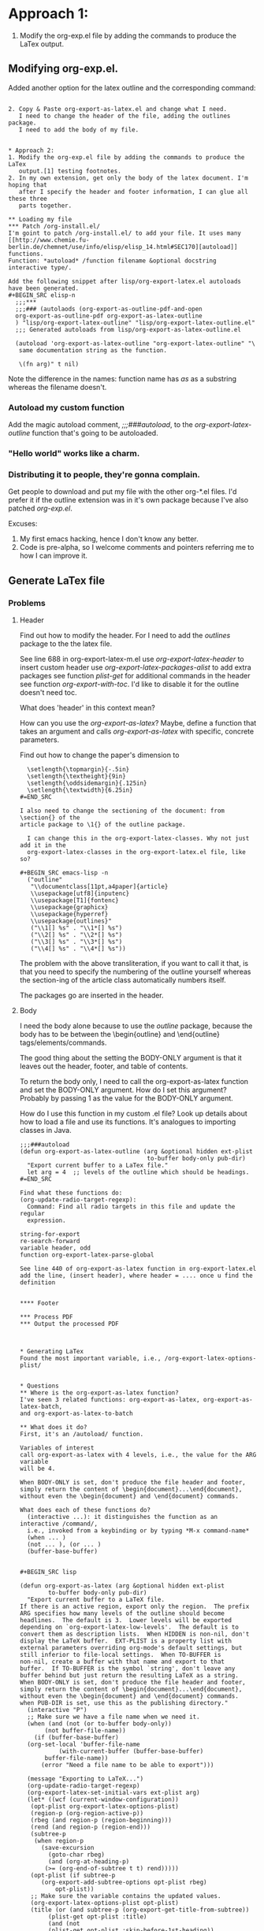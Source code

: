 #+TITLE My approach

* Approach 1:
1. Modify the org-exp.el file by adding the commands to produce the LaTex
   output.

** Modifying org-exp.el.
Added another option for the latex outline and the corresponding command:
#+BEGIN_SRC emacs-lisp -n (?o org-export-as-latex-outline t) #+END_SRC

2. Copy & Paste org-export-as-latex.el and change what I need.
   I need to change the header of the file, adding the outlines package.
   I need to add the body of my file.


* Approach 2:
1. Modify the org-exp.el file by adding the commands to produce the LaTex
   output.[1] testing footnotes.
2. In my own extension, get only the body of the latex document. I'm hoping that
   after I specify the header and footer information, I can glue all these three
   parts together.

** Loading my file
*** Patch /org-install.el/
I'm goint to patch /org-install.el/ to add your file. It uses many [[http://www.chemie.fu-berlin.de/chemnet/use/info/elisp/elisp_14.html#SEC170][autoload]]
functions.
Function: *autoload* /function filename &optional docstring interactive type/.

Add the following snippet after lisp/org-export-latex.el autoloads
have been generated.
#+BEGIN_SRC elisp-n
  ;;;***
  ;;;### (autolaods (org-export-as-outline-pdf-and-open
  org-export-as-outline-pdf org-export-as-latex-outline
  ) "lisp/org-export-latex-outline" "lisp/org-export-latex-outline.el"
  ;;; Generated autoloads from lisp/org-export-as-latex-outline.el

  (autoload 'org-export-as-latex-outline "org-export-latex-outline" "\
   same documentation string as the function.

   \(fn arg)" t nil)
#+END_SRC

Note the difference in the names: function name has /as/ as a substring whereas
the filename doesn't.

*** Autoload my custom function
Add the magic autoload comment, /;;;###autoload/, to the
/org-export-latex-outline/ function that's going to be autoloaded.

*** "Hello world" works like a charm.

*** Distributing it to people, they're gonna complain.
Get people to download and put my file with the other org-*.el files.
I'd prefer it if the outline extension was in it's own package because I've also
patched /org-exp.el/.

Excuses:
  1. My first emacs hacking, hence I don't know any better.
  2. Code is pre-alpha, so I welcome comments and pointers referring me to how I
     can improve it.

** Generate LaTex file
*** Problems
**** Header
Find out how to modify the header. For I need to add the /outlines/ package to
the the latex file.

See line 688 in org-export-latex-m.el
  use /org-export-latex-header/ to insert custom header
  use /org-export-latex-packages-alist/ to add extra packages
  see function /plist-get/ for additional commands in the header
  see function /org-export-with-toc/. I'd like to disable it for the outline
    doesn't need toc.

What does 'header' in this context mean?

How can you use the /org-export-as-latex/? Maybe, define a function that takes
an argument and calls /org-export-as-latex/ with specific, concrete parameters.

Find out how to change the paper's dimension to
#+BEGIN_SRC latex-n
  \setlength{\topmargin}{-.5in}
  \setlength{\textheight}{9in}
  \setlength{\oddsidemargin}{.125in}
  \setlength{\textwidth}{6.25in}
#=END_SRC

I also need to change the sectioning of the document: from \section{} of the
article package to \1{} of the outline package.

  I can change this in the org-export-latex-classes. Why not just add it in the
  org-export-latex-classes in the org-export-latex.el file, like so?

#+BEGIN_SRC emacs-lisp -n
  ("outline"
   "\\documentclass[11pt,a4paper]{article}
   \\usepackage[utf8]{inputenc}
   \\usepackage[T1]{fontenc}
   \\usepackage{graphicx}
   \\usepackage{hyperref}
   \\usepackage{outlines}"
   ("\\1[] %s" . "\\1*[] %s")
   ("\\2[] %s" . "\\2*[] %s")
   ("\\3[] %s" . "\\3*[] %s")
   ("\\4[] %s" . "\\4*[] %s"))
#+END_SRC

The problem with the above transliteration, if you want to call it that, is that
you need to specify the numbering of the outline yourself whereas the
section-ing of the article class automatically numbers itself.

The packages go are inserted in the header.

**** Body
I need the body alone because to use the /outline/ package, because the body has
to be between the \begin{outline} and \end{outline} tags/elements/commands.

The good thing about the setting the BODY-ONLY argument is that it leaves out
the header, footer, and table of contents.

To return the body only, I need to call the org-export-as-latex function and set
the BODY-ONLY argument.
How do I set this argument? Probably by passing 1 as the value for the BODY-ONLY
argument.

How do I use this function in my custom .el file?
  Look up details about how to load a file and use its functions. It's analogues
  to importing classes in Java.

#+BEGIN_SRC elisp-n
;;;###autoload
(defun org-export-as-latex-outline (arg &optional hidden ext-plist
                                    to-buffer body-only pub-dir)
  "Export current buffer to a LaTex file."
  let arg = 4  ;; levels of the outline which should be headings.
#=END_SRC

Find what these functions do:
(org-update-radio-target-regexp):
  Command: Find all radio targets in this file and update the regular
  expression.

string-for-export
re-search-forward
variable header, odd
function org-export-latex-parse-global

See line 440 of org-export-as-latex function in org-export-latex.el
add the line, (insert header), where header = .... once u find the definition


**** Footer

*** Process PDF
*** Output the processed PDF



* Generating LaTex
Found the most important variable, i.e., /org-export-latex-options-plist/


* Questions
** Where is the org-export-as-latex function?
I've seen 3 related functions: org-export-as-latex, org-export-as-latex-batch,
and org-export-as-latex-to-batch

** What does it do?
First, it's an /autoload/ function.

Variables of interest
call org-export-as-latex with 4 levels, i.e., the value for the ARG variable
will be 4.

When BODY-ONLY is set, don't produce the file header and footer,
simply return the content of \begin{document}...\end{document},
without even the \begin{document} and \end{document} commands.

What does each of these functions do?
  (interactive ...): it distinguishes the function as an interactive /command/,
  i.e., invoked from a keybinding or by typing *M-x command-name*
  (when ... )
  (not ... ), (or ... )
  (buffer-base-buffer)


#+BEGIN_SRC lisp

(defun org-export-as-latex (arg &optional hidden ext-plist
        to-buffer body-only pub-dir)
  "Export current buffer to a LaTeX file.
If there is an active region, export only the region.  The prefix
ARG specifies how many levels of the outline should become
headlines.  The default is 3.  Lower levels will be exported
depending on `org-export-latex-low-levels'.  The default is to
convert them as description lists.  When HIDDEN is non-nil, don't
display the LaTeX buffer.  EXT-PLIST is a property list with
external parameters overriding org-mode's default settings, but
still inferior to file-local settings.  When TO-BUFFER is
non-nil, create a buffer with that name and export to that
buffer.  If TO-BUFFER is the symbol `string', don't leave any
buffer behind but just return the resulting LaTeX as a string.
When BODY-ONLY is set, don't produce the file header and footer,
simply return the content of \begin{document}...\end{document},
without even the \begin{document} and \end{document} commands.
when PUB-DIR is set, use this as the publishing directory."
  (interactive "P")
  ;; Make sure we have a file name when we need it.
  (when (and (not (or to-buffer body-only))
       (not buffer-file-name))
    (if (buffer-base-buffer)
  (org-set-local 'buffer-file-name
           (with-current-buffer (buffer-base-buffer)
       buffer-file-name))
      (error "Need a file name to be able to export")))

  (message "Exporting to LaTeX...")
  (org-update-radio-target-regexp)
  (org-export-latex-set-initial-vars ext-plist arg)
  (let* ((wcf (current-window-configuration))
   (opt-plist org-export-latex-options-plist)
   (region-p (org-region-active-p))
   (rbeg (and region-p (region-beginning)))
   (rend (and region-p (region-end)))
   (subtree-p
    (when region-p
      (save-excursion
        (goto-char rbeg)
        (and (org-at-heading-p)
       (>= (org-end-of-subtree t t) rend)))))
   (opt-plist (if subtree-p
      (org-export-add-subtree-options opt-plist rbeg)
          opt-plist))
   ;; Make sure the variable contains the updated values.
   (org-export-latex-options-plist opt-plist)
   (title (or (and subtree-p (org-export-get-title-from-subtree))
        (plist-get opt-plist :title)
        (and (not
        (plist-get opt-plist :skip-before-1st-heading))
       (org-export-grab-title-from-buffer))
        (file-name-sans-extension
         (file-name-nondirectory buffer-file-name))))
   (filename (concat (file-name-as-directory
          (or pub-dir
        (org-export-directory :LaTeX ext-plist)))
         (file-name-sans-extension
          (or (and subtree-p
             (org-entry-get rbeg "EXPORT_FILE_NAME" t))
        (file-name-nondirectory ;sans-extension
         buffer-file-name)))
         ".tex"))
   (filename (if (equal (file-truename filename)
            (file-truename buffer-file-name))
           (concat filename ".tex")
         filename))
   (buffer (if to-buffer
         (cond
          ((eq to-buffer 'string) (get-buffer-create
                 "*Org LaTeX Export*"))
          (t (get-buffer-create to-buffer)))
       (find-file-noselect filename)))
   (odd org-odd-levels-only)
   (header (org-export-latex-make-header title opt-plist))
   (skip (cond (subtree-p nil)
         (region-p t)
     ;; never skip first lines when exporting a subtree
         (t (plist-get opt-plist :skip-before-1st-heading))))
   (text (plist-get opt-plist :text))
   (first-lines (if skip "" (org-export-latex-first-lines)))
   (coding-system (and (boundp 'buffer-file-coding-system)
           buffer-file-coding-system))
   (coding-system-for-write (or org-export-latex-coding-system
              coding-system))
   (save-buffer-coding-system (or org-export-latex-coding-system
          coding-system))
         (region (buffer-substring
      (if region-p (region-beginning) (point-min))
      (if region-p (region-end) (point-max))))
   (string-for-export
    (org-export-preprocess-string
     region :emph-multiline t
      :for-LaTeX t
      :comments nil
      :add-text (if (eq to-buffer 'string) nil text)
      :skip-before-1st-heading skip
      :select-tags (plist-get opt-plist :select-tags)
      :exclude-tags (plist-get opt-plist :exclude-tags)
      :LaTeX-fragments nil)))

    (set-buffer buffer)
    (erase-buffer)

    (and (fboundp 'set-buffer-file-coding-system)
   (set-buffer-file-coding-system coding-system-for-write))

    ;; insert the header and initial document commands
    (unless (or (eq to-buffer 'string) body-only)
      (insert header))

    ;; insert text found in #+TEXT
    (when (and text (not (eq to-buffer 'string)))
      (insert (org-export-latex-content
         text '(lists tables fixed-width keywords))
         "\n\n"))

    ;; insert lines before the first headline
    (unless (or skip (eq to-buffer 'string))
      (insert first-lines))

    ;; handle the case where the region does not begin with a section
    (when region-p
      (insert (with-temp-buffer
    (insert string-for-export)
    (org-export-latex-first-lines))))

    ;; export the content of headlines
    (org-export-latex-global
     (with-temp-buffer
       (insert string-for-export)
       (goto-char (point-min))
       (when (re-search-forward "^\\(\\*+\\) " nil t)
   (let* ((asters (length (match-string 1)))
    (level (if odd (- asters 2) (- asters 1))))
     (setq org-export-latex-add-level
     (if odd (1- (/ (1+ asters) 2)) (1- asters)))
     (org-export-latex-parse-global level odd)))))

    ;; finalization
    (unless body-only (insert "\n\\end{document}"))
    (or to-buffer (save-buffer))
    (goto-char (point-min))
    (message "Exporting to LaTeX...done")
    (prog1
  (if (eq to-buffer 'string)
      (prog1 (buffer-substring (point-min) (point-max))
        (kill-buffer (current-buffer)))
    (current-buffer))
      (set-window-configuration wcf))))

#+END_SRC
